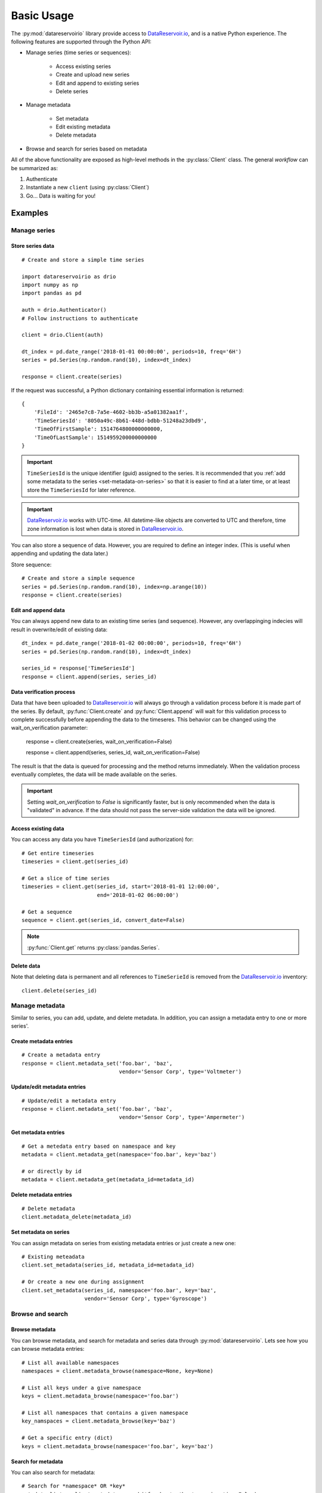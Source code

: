 Basic Usage
###########

The :py:mod:`datareservoirio` library provide access to `DataReservoir.io`_,
and is a native Python experience. The following features are supported through the
Python API:

* Manage series (time series or sequences):

    * Access existing series
    * Create and upload new series
    * Edit and append to existing series
    * Delete series

* Manage metadata

    * Set metadata
    * Edit existing metadata
    * Delete metadata

* Browse and search for series based on metadata

.. py:currentmodule:: datareservoirio

All of the above functionality are exposed as high-level methods in the 
:py:class:`Client` class. The general *workflow* can be summarized as:

#. Authenticate
#. Instantiate a new ``client`` (using :py:class:`Client`)
#. Go... Data is waiting for you!

Examples
********

Manage series
=============

Store series data
-----------------
::

    # Create and store a simple time series 

    import datareservoirio as drio
    import numpy as np
    import pandas as pd

    auth = drio.Authenticator()
    # Follow instructions to authenticate

    client = drio.Client(auth)

    dt_index = pd.date_range('2018-01-01 00:00:00', periods=10, freq='6H')
    series = pd.Series(np.random.rand(10), index=dt_index)

    response = client.create(series)

If the request was successful, a Python dictionary containing essential
information is returned::

    {
        'FileId': '2465e7c8-7a5e-4602-bb3b-a5a01382aa1f',
        'TimeSeriesId': '8050a49c-8b61-448d-bdbb-51248a23dbd9',
        'TimeOfFirstSample': 1514764800000000000,
        'TimeOfLastSample': 1514959200000000000
    }

.. important::

    ``TimeSeriesId`` is the unique identifier (guid) assigned to the series.
    It is recommended that you :ref:`add some metadata to the series <set-metadata-on-series>` so that it is
    easier to find at a later time, or at least store the ``TimeSeriesId`` for later reference.

.. important::

    `DataReservoir.io`_ works with UTC-time. All datetime-like objects are
    converted to UTC and therefore, time zone information is lost when data is
    stored in `DataReservoir.io`_.

You can also store a sequence of data. However, you are required to define an
integer index. (This is useful when appending and updating the data later.)

Store sequence::

    # Create and store a simple sequence
    series = pd.Series(np.random.rand(10), index=np.arange(10))
    response = client.create(series)


Edit and append data
--------------------

You can always append new data to an existing time series (and sequence).
However, any overlappinging indecies will result in overwrite/edit of existing
data::


    dt_index = pd.date_range('2018-01-02 00:00:00', periods=10, freq='6H')
    series = pd.Series(np.random.rand(10), index=dt_index)

    series_id = response['TimeSeriesId']
    response = client.append(series, series_id)


Data verification process
-------------------------

Data that have been uploaded to `DataReservoir.io`_ will always go through a
validation process before it is made part of the series. 
By default, :py:func:`Client.create` and :py:func:`Client.append` will wait for
this validation process to complete successfully before appending the data to
the timeseres. This behavior can be changed using the wait_on_verification parameter:

    response = client.create(series, wait_on_verification=False)

    response = client.append(series, series_id, wait_on_verification=False)

The result is that the data is queued for processing and the method returns
immediately. When the validation process eventually completes, the data will
be made available on the series.

.. important::

    Setting `wait_on_verification` to `False` is significantly faster, but is
    only recommended when the data is "validated" in advance. If the data
    should not pass the server-side validation the data will be ignored.


Access existing data
--------------------

You can access any data you have ``TimeSeriesId`` (and authorization) for::

    # Get entire timeseries
    timeseries = client.get(series_id)

    # Get a slice of time series
    timeseries = client.get(series_id, start='2018-01-01 12:00:00',
                            end='2018-01-02 06:00:00')

    # Get a sequence
    sequence = client.get(series_id, convert_date=False)

.. note::

    :py:func:`Client.get` returns :py:class:`pandas.Series`.


Delete data
-----------

Note that deleting data is permanent and all references to ``TimeSerieId``
is removed from the `DataReservoir.io`_ inventory::

    client.delete(series_id)


Manage metadata
================
Similar to series, you can add, update, and delete metadata. In addition, you
can assign a metadata entry to one or more series'.

Create metadata entries
-----------------------
::

    # Create a metadata entry
    response = client.metadata_set('foo.bar', 'baz',
                                   vendor='Sensor Corp', type='Voltmeter')

Update/edit metadata entries
----------------------------
::

    # Update/edit a metadata entry
    response = client.metadata_set('foo.bar', 'baz',
                                   vendor='Sensor Corp', type='Ampermeter')


Get metadata entries
--------------------
::

    # Get a metedata entry based on namespace and key
    metadata = client.metadata_get(namespace='foo.bar', key='baz')

    # or directly by id
    metadata = client.metadata_get(metadata_id=metadata_id)

Delete metadata entries
-----------------------
::

    # Delete metadata
    client.metadata_delete(metadata_id)


.. _set-metadata-on-series:

Set metadata on series
----------------------
You can assign metadata on series from existing metadata entries or just create
a new one::

    # Existing meteadata
    client.set_metadata(series_id, metadata_id=metadata_id)

    # Or create a new one during assignment
    client.set_metadata(series_id, namespace='foo.bar', key='baz',
                        vendor='Sensor Corp', type='Gyroscope')


Browse and search
=================

Browse metadata
---------------
You can browse metadata, and search for metadata and series data through
:py:mod:`datareservoirio`. Lets see how you can browse metadata entries::

    # List all available namespaces
    namespaces = client.metadata_browse(namespace=None, key=None)

    # List all keys under a give namespace
    keys = client.metadata_browse(namespace='foo.bar')

    # List all namespaces that contains a given namespace
    key_namspaces = client.metadata_browse(key='baz')

    # Get a specific entry (dict)
    keys = client.metadata_browse(namespace='foo.bar', key='baz')

Search for metadata
-------------------
You can also search for metadata::

    # Search for *namespace* OR *key*
    metadata_list = client.metadata_search('foo.bar', 'baz', conjunctive=False)

    # Search for *namespace* AND *key*
    metadata_list = client.metadata_search('foo.bar', 'baz', conjunctive=True)

.. note::

    The search is "fuzzy" as it looks for matches with
    "wildcard + search term + wildcard". It is recommended to be as specific as
    possible for best performance.

Search for series
-----------------
In addition, you can search directly for series based on metadata associated
with it::

    # Get all series that have metadata that satisfies a search:
    # namespace + key* + name + value (optional)

    series_ids_list = client.search('foo.bar', 'baz', 'sensor_vendor')

    series_ids_dict = client.search('foo.bar', 'baz', 'sensor_vendor',
                                    value='Sensor Corp')


Do's and don'ts
***************

Data size vs. memory available
==============================

When dealing with high-frequent data and/or long time spans, you should
keep the memory usage in mind. Having all the data in memory at the same time could
cause problems and make your script fail.

This :ref:`example<example_download_resample>` shows you how you can download
6 months of timeseries data, and calculate the 1-hour standard deviation.
In the :ref:`Advanced Configuration` section you can see how to enable and configure
caching. Caching allows you to speed up repeating series downloads.

Use for loops to download data in chunks
----------------------------------------
It is recommended to download data in smaller chunks (such as one day, or one hour
chunks).

.. code-block:: python

    # Make a date iterator
    start_end = pd.date_range(start="2020-01-01 00:00", end="2020-02-01 00:00", freq="1H")
    start_end_iter = zip(start_end[:-1], start_end[1:])

    series_id = <your time series ID>


    # Get timeseries in chunks
    for start, end in start_end_iter:
        timeseries = client.get(series_id, start=start, end=end)

Resample data
-------------
It could be useful to resample the data. This is easily done taking advantage of `Pandas`_ capabilities:

.. code-block:: python

    # Resample using 1-minute mean
    timeseries_resampled_mean = timeseries.resample("1min").agg(np.mean)

    # Or, get the 1-minute standard deviation
    timeseries_resampled_std = timeseries.resample("1min").agg(np.std)


.. _DataReservoir.io: https://www.datareservoir.io/
.. _Pandas: https://pandas.pydata.org/
